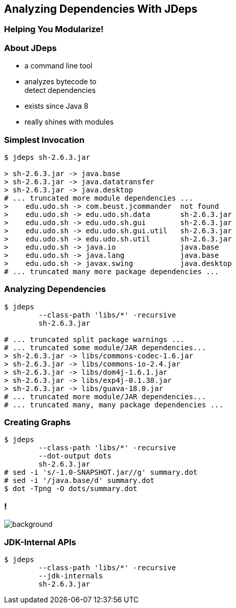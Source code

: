 == Analyzing Dependencies With JDeps

++++
<h3>Helping You Modularize!</h3>
++++


=== About JDeps

* a command line tool
* analyzes bytecode to +
detect dependencies
* exists since Java 8
* really shines with modules

=== Simplest Invocation

```bash
$ jdeps sh-2.6.3.jar

> sh-2.6.3.jar -> java.base
> sh-2.6.3.jar -> java.datatransfer
> sh-2.6.3.jar -> java.desktop
# ... truncated more module dependencies ...
>    edu.udo.sh -> com.beust.jcommander  not found
>    edu.udo.sh -> edu.udo.sh.data       sh-2.6.3.jar
>    edu.udo.sh -> edu.udo.sh.gui        sh-2.6.3.jar
>    edu.udo.sh -> edu.udo.sh.gui.util   sh-2.6.3.jar
>    edu.udo.sh -> edu.udo.sh.util       sh-2.6.3.jar
>    edu.udo.sh -> java.io               java.base
>    edu.udo.sh -> java.lang             java.base
>    edu.udo.sh -> javax.swing           java.desktop
# ... truncated many more package dependencies ...
```

=== Analyzing Dependencies

```bash
$ jdeps
	--class-path 'libs/*' -recursive
	sh-2.6.3.jar

# ... truncated split package warnings ...
# ... truncated some module/JAR dependencies...
> sh-2.6.3.jar -> libs/commons-codec-1.6.jar
> sh-2.6.3.jar -> libs/commons-io-2.4.jar
> sh-2.6.3.jar -> libs/dom4j-1.6.1.jar
> sh-2.6.3.jar -> libs/exp4j-0.1.38.jar
> sh-2.6.3.jar -> libs/guava-18.0.jar
# ... truncated more module/JAR dependencies...
# ... truncated many, many package dependencies ...
```

=== Creating Graphs

```bash
$ jdeps
	--class-path 'libs/*' -recursive
	--dot-output dots
	sh-2.6.3.jar
# sed -i 's/-1.0-SNAPSHOT.jar//g' summary.dot
# sed -i '/java.base/d' summary.dot
$ dot -Tpng -O dots/summary.dot
```

[state="empty",background-color="white"]
=== !
image::images/jdeps-scaffoldhunter-jars.png[background, size=contain]


=== JDK-Internal APIs

```bash
$ jdeps
	--class-path 'libs/*' -recursive
	--jdk-internals
	sh-2.6.3.jar
```
